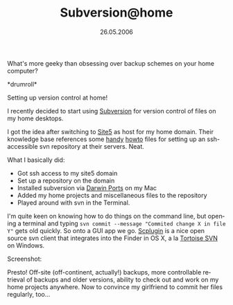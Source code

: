 #+TITLE:     Subversion@home
#+EMAIL:     thomas@kjeldahlnilsson.net
#+DATE:      26.05.2006
#+DESCRIPTION:
#+KEYWORDS:
#+LANGUAGE:  en
#+OPTIONS: H:3 num:nil toc:nil @:t ::t |:t ^:t -:t f:t *:t <:t 
#+OPTIONS: TeX:t LaTeX:t skip:nil d:nil todo:t pri:nil tags:not-in-toc
#+INFOJS_OPT: view:nil toc:nil ltoc:t mouse:underline buttons:0 path:http://orgmode.org/org-info.js
#+EXPORT_SELECT_TAGS: export
#+EXPORT_EXCLUDE_TAGS: noexport
#+LINK_UP:
#+LINK_HOME:
#+XSLT:

#+BEGIN_HTML
<p>  What's more geeky than obsessing over backup schemes on your home computer?</p>

<p>*drumroll*</p>

<p>Setting up version control at home!</p>

<p>I recently decided to start using <a href="http://subversion.tigris.org/">Subversion</a> for version control of files on my home desktops.</p>

<p>I got the idea after switching to <a href="http://www.site5.com/">Site5</a> as host for my home domain. Their knowledge base references some <a href="http://www.julianyap.com/wiki/index.php?title=Subversion_on_Site5">handy</a> <a href="http://forums.site5.com/showthread.php?t=7348&amp;highlight=svn">howto</a> files for setting up an ssh-accessible svn repository at their servers. Neat.</p>


<p>What I basically did:
<ul>
	<li>Got ssh access to my site5 domain</li>
	<li>Set up a repository on the domain</li>
	<li>Installed subversion via <a href="http://darwinports.opendarwin.org/">Darwin Ports</a> on my Mac</li>
	<li>Added my home projects and miscellaneous files to the repository</li>
	<li>Played around with svn in the Terminal.</li>
</ul></p>

<p>I'm quite keen on knowing how to do things on the command line, but opening a terminal and typing <code>svn commit --message "Commited change X in file Y"</code> gets old quickly. So onto a GUI app we go. <a href="http://scplugin.tigris.org/">Scplugin</a> is a nice open source svn client that integrates into the Finder in OS X, a la <a href="http://tortoisesvn.tigris.org/">Tortoise SVN</a> on Windows.</p>

<p>Screenshot:</p>

<p><a title="svnScreenshot" href="http://thomas.kjeldahlnilsson.net/images/uploads/2007/05/svn_01.jpg"><img src="http://thomas.kjeldahlnilsson.net/images/uploads/2007/05/svn_01.thumbnail.jpg" alt="svnScreenshot" /></a></p>

<p>Presto! Off-site (off-continent, actually!) backups, more controllable retrieval of backups and older versions, ability to check out and work on my home projects anywhere. Now to convince my girlfriend to commit her files regularly, too...</p>
#+END_HTML
